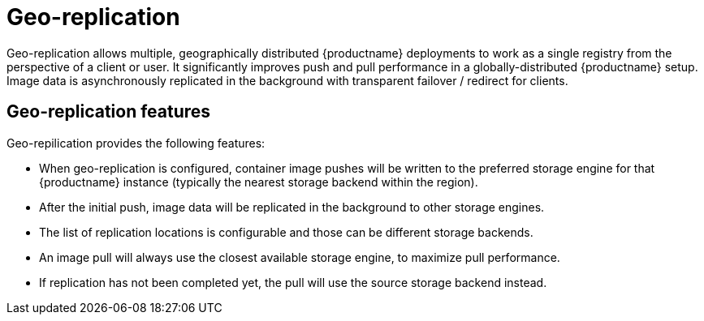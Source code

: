 [[georepl-intro]]
= Geo-replication

Geo-replication allows multiple, geographically distributed {productname} deployments to work as a single registry from the perspective of a client or user. It significantly improves push and pull performance in a globally-distributed {productname} setup. Image data is asynchronously replicated in the background with transparent failover / redirect for clients. 

== Geo-replication features

Geo-repilication provides the following features:

* When geo-replication is configured, container image pushes will be written to the preferred storage engine for that {productname} instance (typically the nearest storage backend within the region).

* After the initial push, image data will be replicated in the background to other storage engines.

* The list of replication locations is configurable and those can be different storage backends.

* An image pull will always use the closest available storage engine, to maximize pull performance.

* If replication has not been completed yet, the pull will use the source storage backend instead.
